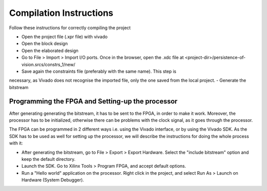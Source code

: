 Compilation Instructions
------------------------

Follow these instructions for correctly compiling the project

- Open the project file (.xpr file) with vivado
- Open the block design
- Open the elaborated design
- Go to File > Import > Import I/O ports. Once in the browser, open the .xdc file    at <project-dir>/persistence-of-vision.srcs/constrs_1/new/
- Save again the constraints file (preferably with the same name). This step is
necessary, as Vivado does not recognise the imported file, only the one saved from   the local project.
- Generate the bitstream

Programming the FPGA and Setting-up the processor
=================================================

After generating generating the bitstream, it has to be sent to the FPGA, in
order to make it work. Moreover, the processor has to be initialized, otherwise
there can be problems with the clock signal, as it goes through the processor.

The FPGA can be programmed in 2 different ways i.e. using the Vivado interface,
or by using the Vivado SDK. As the SDK has to be used as well for setting up the
processor, we will describe the instructions for doing the whole process with
it:

- After generating the bitstream, go to File > Export > Export Hardware. Select the  "include bitstream" option and keep the default directory.
- Launch the SDK. Go to Xilinx Tools > Program FPGA, and accept default options.
- Run a "Hello world" application on the processor. Right click in the project, and  select Run As > Launch on Hardware (System Debugger).